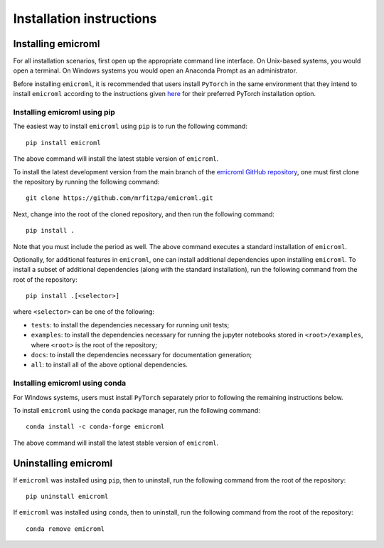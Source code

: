 .. _installation_instructions_sec:

Installation instructions
=========================

Installing emicroml
-------------------

For all installation scenarios, first open up the appropriate command line
interface. On Unix-based systems, you would open a terminal. On Windows systems
you would open an Anaconda Prompt as an administrator.

Before installing ``emicroml``, it is recommended that users install ``PyTorch``
in the same environment that they intend to install ``emicroml`` according to
the instructions given `here <https://pytorch.org/get-started/locally/>`_ for
their preferred PyTorch installation option.

Installing emicroml using pip
~~~~~~~~~~~~~~~~~~~~~~~~~~~~~

The easiest way to install ``emicroml`` using ``pip`` is to run the following
command::

  pip install emicroml

The above command will install the latest stable version of ``emicroml``.

To install the latest development version from the main branch of the `emicroml
GitHub repository <https://github.com/mrfitzpa/emicroml>`_, one must first clone
the repository by running the following command::

  git clone https://github.com/mrfitzpa/emicroml.git

Next, change into the root of the cloned repository, and then run the following
command::

  pip install .

Note that you must include the period as well. The above command executes a
standard installation of ``emicroml``.

Optionally, for additional features in ``emicroml``, one can install additional
dependencies upon installing ``emicroml``. To install a subset of additional
dependencies (along with the standard installation), run the following command
from the root of the repository::

  pip install .[<selector>]

where ``<selector>`` can be one of the following:

* ``tests``: to install the dependencies necessary for running unit tests;
* ``examples``: to install the dependencies necessary for running the jupyter
  notebooks stored in ``<root>/examples``, where ``<root>`` is the root of the
  repository;
* ``docs``: to install the dependencies necessary for documentation generation;
* ``all``: to install all of the above optional dependencies.

Installing emicroml using conda
~~~~~~~~~~~~~~~~~~~~~~~~~~~~~~~

For Windows systems, users must install ``PyTorch`` separately prior to
following the remaining instructions below.

To install ``emicroml`` using the ``conda`` package manager, run the following
command::

  conda install -c conda-forge emicroml

The above command will install the latest stable version of ``emicroml``.

Uninstalling emicroml
---------------------

If ``emicroml`` was installed using ``pip``, then to uninstall, run the
following command from the root of the repository::

  pip uninstall emicroml

If ``emicroml`` was installed using ``conda``, then to uninstall, run the
following command from the root of the repository::

  conda remove emicroml
